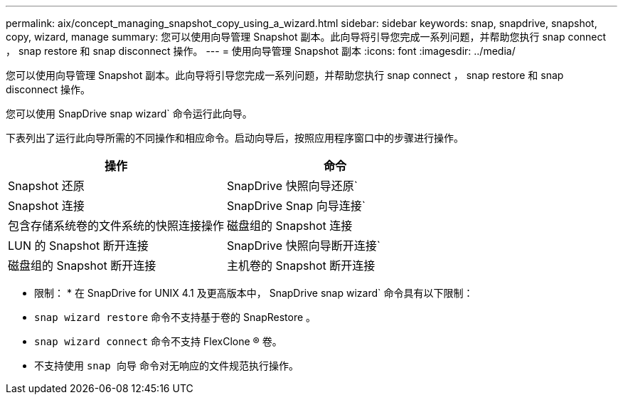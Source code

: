 ---
permalink: aix/concept_managing_snapshot_copy_using_a_wizard.html 
sidebar: sidebar 
keywords: snap, snapdrive, snapshot, copy, wizard, manage 
summary: 您可以使用向导管理 Snapshot 副本。此向导将引导您完成一系列问题，并帮助您执行 snap connect ， snap restore 和 snap disconnect 操作。 
---
= 使用向导管理 Snapshot 副本
:icons: font
:imagesdir: ../media/


[role="lead"]
您可以使用向导管理 Snapshot 副本。此向导将引导您完成一系列问题，并帮助您执行 snap connect ， snap restore 和 snap disconnect 操作。

您可以使用 SnapDrive snap wizard` 命令运行此向导。

下表列出了运行此向导所需的不同操作和相应命令。启动向导后，按照应用程序窗口中的步骤进行操作。

|===
| 操作 | 命令 


 a| 
Snapshot 还原
 a| 
SnapDrive 快照向导还原`



 a| 
Snapshot 连接
 a| 
SnapDrive Snap 向导连接`



 a| 
包含存储系统卷的文件系统的快照连接操作



 a| 
磁盘组的 Snapshot 连接



 a| 
LUN 的 Snapshot 断开连接
 a| 
SnapDrive 快照向导断开连接`



 a| 
磁盘组的 Snapshot 断开连接



 a| 
主机卷的 Snapshot 断开连接



 a| 
文件系统的 Snapshot 断开连接

|===
* 限制： * 在 SnapDrive for UNIX 4.1 及更高版本中， SnapDrive snap wizard` 命令具有以下限制：

* `snap wizard restore` 命令不支持基于卷的 SnapRestore 。
* `snap wizard connect` 命令不支持 FlexClone ® 卷。
* 不支持使用 `snap 向导` 命令对无响应的文件规范执行操作。

